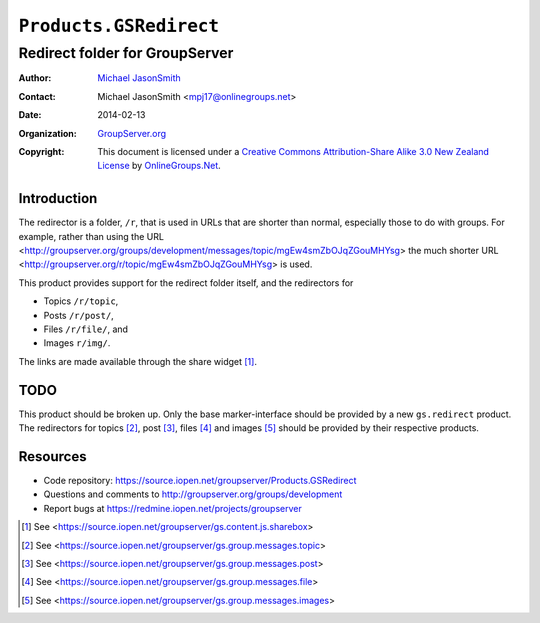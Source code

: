=======================
``Products.GSRedirect``
=======================
~~~~~~~~~~~~~~~~~~~~~~~~~~~~~~~
Redirect folder for GroupServer
~~~~~~~~~~~~~~~~~~~~~~~~~~~~~~~

:Author: `Michael JasonSmith`_
:Contact: Michael JasonSmith <mpj17@onlinegroups.net>
:Date: 2014-02-13
:Organization: `GroupServer.org`_
:Copyright: This document is licensed under a
  `Creative Commons Attribution-Share Alike 3.0 New Zealand License`_
  by `OnlineGroups.Net`_.

Introduction
============

The redirector is a folder, ``/r``, that is used in URLs that are shorter
than normal, especially those to do with groups. For example, rather than
using the URL
<http://groupserver.org/groups/development/messages/topic/mgEw4smZbOJqZGouMHYsg>
the much shorter URL <http://groupserver.org/r/topic/mgEw4smZbOJqZGouMHYsg>
is used.

This product provides support for the redirect folder itself, and the
redirectors for

* Topics ``/r/topic``,
* Posts ``/r/post/``,
* Files ``/r/file/``, and
* Images ``r/img/``.

The links are made available through the share widget [#share]_.

TODO
====

This product should be broken up. Only the base marker-interface should be
provided by a new ``gs.redirect`` product. The redirectors for topics
[#topics]_, post [#posts]_, files [#files]_ and images [#images]_ should be
provided by their respective products.

Resources
=========

- Code repository: https://source.iopen.net/groupserver/Products.GSRedirect
- Questions and comments to http://groupserver.org/groups/development
- Report bugs at https://redmine.iopen.net/projects/groupserver

.. _GroupServer: http://groupserver.org/
.. _GroupServer.org: http://groupserver.org/
.. _OnlineGroups.Net: https://onlinegroups.net
.. _Michael JasonSmith: http://groupserver.org/p/mpj17
.. _Creative Commons Attribution-Share Alike 3.0 New Zealand License:
   http://creativecommons.org/licenses/by-sa/3.0/nz/

.. [#share] See <https://source.iopen.net/groupserver/gs.content.js.sharebox>
.. [#topics] See <https://source.iopen.net/groupserver/gs.group.messages.topic>
.. [#posts] See <https://source.iopen.net/groupserver/gs.group.messages.post>
.. [#files] See <https://source.iopen.net/groupserver/gs.group.messages.file>
.. [#images] See <https://source.iopen.net/groupserver/gs.group.messages.images>

..  LocalWords:  redirector redirectors
